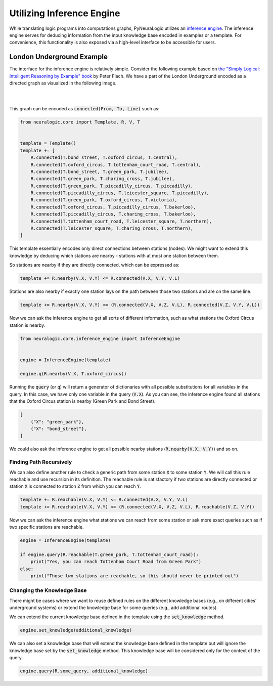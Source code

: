 Utilizing Inference Engine
==========================

While translating logic programs into computations graphs, PyNeuraLogic utilizes an `inference engine <https://en.wikipedia.org/wiki/Inference_engine>`_.
The inference engine serves for deducing information from the input knowledge base encoded in examples or a template.
For convenience, this functionality is also exposed via a high-level interface to be accessible for users.

London Underground Example
##########################

The interface for the inference engine is relatively simple. Consider the following example based on `the "Simply Logical: Intelligent Reasoning by Example" book <https://book.simply-logical.space/>`_ by Peter Flach.
We have a part of the London Underground encoded as a directed graph as visualized in the following image.


|

.. image:: _static/london.svg
    :height: 100
    :alt: London Underground
    :align: center

|


This graph can be encoded as :code:`connected(From, To, Line)` such as:

.. code-block:: Python

    from neuralogic.core import Template, R, V, T


    template = Template()
    template += [
        R.connected(T.bond_street, T.oxford_circus, T.central),
        R.connected(T.oxford_circus, T.tottenham_court_road, T.central),
        R.connected(T.bond_street, T.green_park, T.jubilee),
        R.connected(T.green_park, T.charing_cross, T.jubilee),
        R.connected(T.green_park, T.piccadilly_circus, T.piccadilly),
        R.connected(T.piccadilly_circus, T.leicester_square, T.piccadilly),
        R.connected(T.green_park, T.oxford_circus, T.victoria),
        R.connected(T.oxford_circus, T.piccadilly_circus, T.bakerloo),
        R.connected(T.piccadilly_circus, T.charing_cross, T.bakerloo),
        R.connected(T.tottenham_court_road, T.leicester_square, T.northern),
        R.connected(T.leicester_square, T.charing_cross, T.northern),
    ]


This template essentially encodes only direct connections between stations (nodes).
We might want to extend this knowledge by deducing which stations are nearby - stations with at most one station between them.

So stations are nearby if they are directly connected, which can be expressed as:

.. code-block:: Python

    template += R.nearby(V.X, V.Y) <= R.connected(V.X, V.Y, V.L)

Stations are also nearby if exactly one station lays on the path between those two stations and are on the same line.

.. code-block:: Python

    template += R.nearby(V.X, V.Y) <= (R.connected(V.X, V.Z, V.L), R.connected(V.Z, V.Y, V.L))


Now we can ask the inference engine to get all sorts of different information, such as what stations the Oxford Circus station is nearby.

.. code-block:: Python

    from neuralogic.core.inference_engine import InferenceEngine


    engine = InferenceEngine(template)

    engine.q(R.nearby(V.X, T.oxford_circus))

Running the :code:`query` (or :code:`q`) will return a generator of dictionaries with all possible substitutions for all variables in the query.
In this case, we have only one variable in the query (:code:`V.X`). As you can see, the inference engine found all stations that the Oxford Circus station is nearby (Green Park and Bond Street).

.. code-block::

    [
        {"X": "green_park"},
        {"X": "bond_street"},
    ]

We could also ask the inference engine to get all possible nearby stations (:code:`R.nearby(V.X, V.Y)`) and so on.


Finding Path Recursively
************************

We can also define another rule to check a generic path from some station :code:`X` to some station :code:`Y`.
We will call this rule reachable and use recursion in its definition. The reachable rule is satisfactory if two stations are directly connected or station :code:`X` is connected to station :code:`Z` from which you can reach :code:`Y`.

.. code-block:: Python

    template += R.reachable(V.X, V.Y) <= R.connected(V.X, V.Y, V.L)
    template += R.reachable(V.X, V.Y) <= (R.connected(V.X, V.Z, V.L), R.reachable(V.Z, V.Y))

Now we can ask the inference engine what stations we can reach from some station or ask more exact queries such as if two specific stations are reachable.


.. code-block:: Python

    engine = InferenceEngine(template)

    if engine.query(R.reachable(T.green_park, T.tottenham_court_road)):
        print("Yes, you can reach Tottenham Court Road from Green Park")
    else:
        print("Those two stations are reachable, so this should never be printed out")


Changing the Knowledge Base
***************************

There might be cases where we want to reuse defined rules on the different knowledge bases (e.g., on different cities' underground systems) or extend the knowledge base for some queries (e.g., add additional routes).

We can extend the current knowledge base defined in the template using the :code:`set_knowledge` method.

.. code-block:: Python

    engine.set_knowledge(additional_knowledge)

We can also set a knowledge base that will extend the knowledge base defined in the template but will ignore the knowledge base set by the :code:`set_knowledge` method.
This knowledge base will be considered only for the context of the query.

.. code-block:: Python

    engine.query(R.some_query, additional_knowledge)
